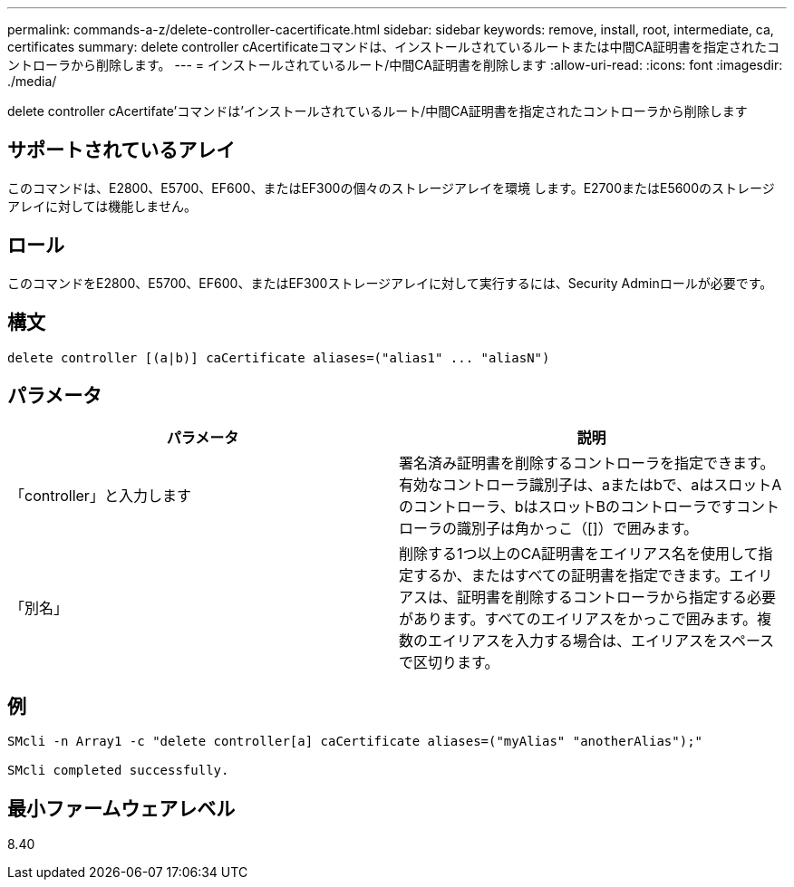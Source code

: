 ---
permalink: commands-a-z/delete-controller-cacertificate.html 
sidebar: sidebar 
keywords: remove, install, root, intermediate, ca, certificates 
summary: delete controller cAcertificateコマンドは、インストールされているルートまたは中間CA証明書を指定されたコントローラから削除します。 
---
= インストールされているルート/中間CA証明書を削除します
:allow-uri-read: 
:icons: font
:imagesdir: ./media/


[role="lead"]
delete controller cAcertifate'コマンドは'インストールされているルート/中間CA証明書を指定されたコントローラから削除します



== サポートされているアレイ

このコマンドは、E2800、E5700、EF600、またはEF300の個々のストレージアレイを環境 します。E2700またはE5600のストレージアレイに対しては機能しません。



== ロール

このコマンドをE2800、E5700、EF600、またはEF300ストレージアレイに対して実行するには、Security Adminロールが必要です。



== 構文

[listing]
----

delete controller [(a|b)] caCertificate aliases=("alias1" ... "aliasN")
----


== パラメータ

|===
| パラメータ | 説明 


 a| 
「controller」と入力します
 a| 
署名済み証明書を削除するコントローラを指定できます。有効なコントローラ識別子は、aまたはbで、aはスロットAのコントローラ、bはスロットBのコントローラですコントローラの識別子は角かっこ（[]）で囲みます。



 a| 
「別名」
 a| 
削除する1つ以上のCA証明書をエイリアス名を使用して指定するか、またはすべての証明書を指定できます。エイリアスは、証明書を削除するコントローラから指定する必要があります。すべてのエイリアスをかっこで囲みます。複数のエイリアスを入力する場合は、エイリアスをスペースで区切ります。

|===


== 例

[listing]
----

SMcli -n Array1 -c "delete controller[a] caCertificate aliases=("myAlias" "anotherAlias");"

SMcli completed successfully.
----


== 最小ファームウェアレベル

8.40
